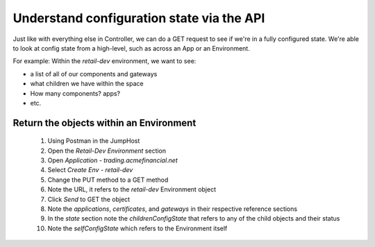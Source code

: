 ===============================================================
Understand configuration state via the API
===============================================================

Just like with everything else in Controller, we can do a GET request to see if we're in a fully 
configured state. We're able to look at config state from a high-level, such as across an App or an Environment.


For example: Within the `retail-dev` environment, we want to see:

- a list of all of our components and gateways
- what children we have within the space
- How many components? apps? 
- etc.

Return the objects within an Environment
^^^^^^^^^^^^^^^^^^^^^^^^^^^^^^^^^^^^^^^^

    1. Using Postman in the JumpHost
    2. Open the `Retail-Dev Environment` section
    3. Open `Application - trading.acmefinancial.net`
    4. Select `Create Env - retail-dev`
    5. Change the PUT method to a GET method
    6. Note the URL, it refers to the `retail-dev` Environment object
    7. Click `Send` to GET the object
    8. Note the `applications`, `certificates`, and `gateways` in their respective reference sections
    9. In the `state` section note the `childrenConfigState` that refers to any of the child objects and their status
    10. Note the `selfConfigState` which refers to the Environment itself
